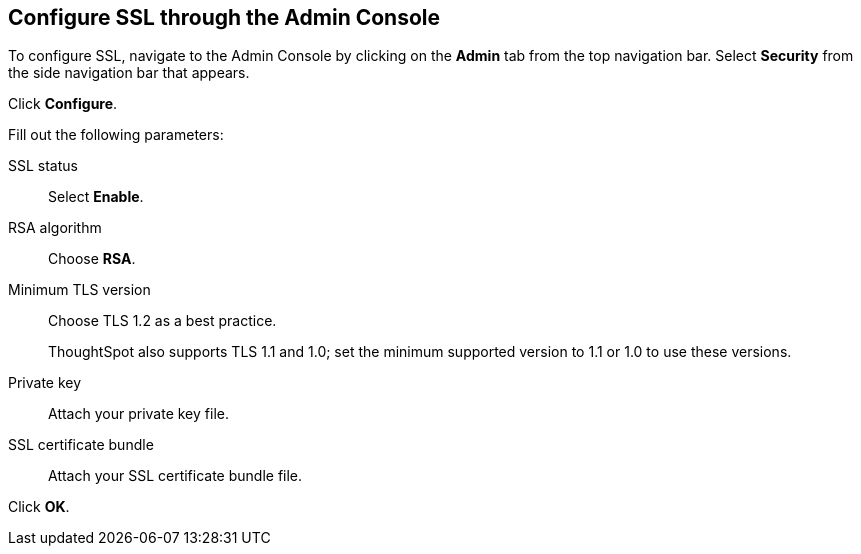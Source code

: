 == Configure SSL through the Admin Console

To configure SSL, navigate to the Admin Console by clicking on the *Admin* tab from the top navigation bar.
Select *Security* from the side navigation bar that appears.

// image::admin-portal-ssl.png[Admin Console - SSL]

Click *Configure*.

Fill out the following parameters:

// image::admin-portal-ssl-config.png[Configure WebServer SSL]

SSL status:: Select *Enable*.
RSA algorithm:: Choose *RSA*.
Minimum TLS version:: Choose TLS 1.2 as a best practice.
+
ThoughtSpot also supports TLS 1.1 and 1.0; set the minimum supported version to 1.1 or 1.0 to use these versions.
Private key:: Attach your private key file.
SSL certificate bundle:: Attach your SSL certificate bundle file.

Click *OK*.
